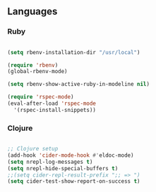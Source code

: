** Languages

*** Ruby

#+BEGIN_SRC emacs-lisp

(setq rbenv-installation-dir "/usr/local")

(require 'rbenv)
(global-rbenv-mode)

(setq rbenv-show-active-ruby-in-modeline nil)

(require 'rspec-mode)
(eval-after-load 'rspec-mode
  '(rspec-install-snippets))

#+END_SRC

*** Clojure

#+BEGIN_SRC emacs-lisp

;; Clojure setup
(add-hook 'cider-mode-hook #'eldoc-mode)
(setq nrepl-log-messages t)
(setq nrepl-hide-special-buffers t)
;;(setq cider-repl-result-prefix ";; => ")
(setq cider-test-show-report-on-success t)

#+END_SRC
